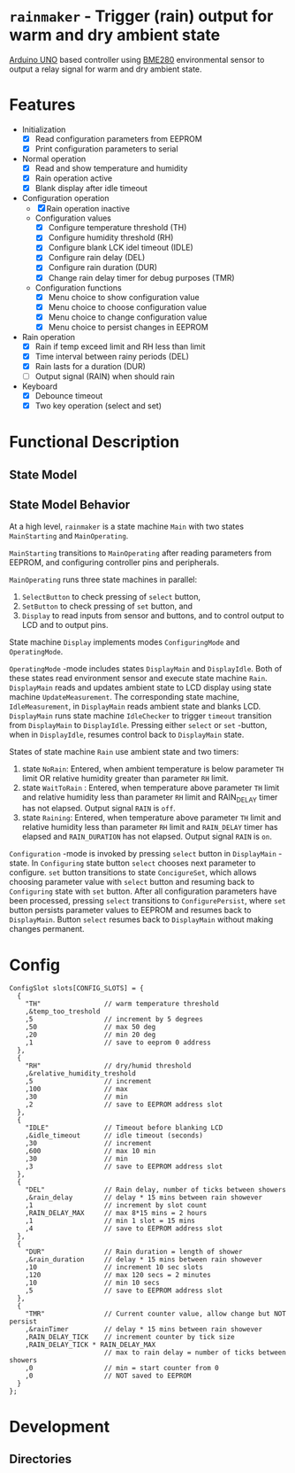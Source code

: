 * =rainmaker= - Trigger (rain) output for warm and dry ambient state

[[https://store.arduino.cc/arduino-uno-rev3][Arduino UNO]] based controller using [[https://www.bosch-sensortec.com/bst/products/all_products/bme280][BME280]] environmental sensor to
output a relay signal for warm and dry ambient state.

* Features

 - Initialization
   - [X] Read configuration parameters from EEPROM
   - [X] Print configuration parameters to serial
 - Normal operation
   - [X] Read and show temperature and humidity
   - [X] Rain operation active
   - [X] Blank display after idle timeout
 - Configuration operation
   - [X] Rain operation inactive
   - Configuration values
     - [X] Configure temperature threshold (TH)
     - [X] Configure humidity threshold (RH)
     - [X] Configure blank LCK idel timeout (IDLE)
     - [X] Configure rain delay (DEL)
     - [X] Configure rain duration (DUR)
     - [X] Change rain delay timer for debug purposes (TMR)
   - Configuration functions
     - [X] Menu choice to show configuration value
     - [X] Menu choice to choose configuration value
     - [X] Menu choice to change configuration value
     - [X] Menu choice to persist changes in EEPROM
 - Rain operation
   - [X] Rain if temp exceed limit and RH less than limit
   - [X] Time interval between rainy periods  (DEL)
   - [X] Rain lasts for a duration (DUR)
   - [ ] Output signal (RAIN) when should rain
 - Keyboard
   - [X] Debounce timeout
   - [X] Two key operation (select and set)


* Functional Description

** State Model

#+BEGIN_SRC plantuml :noweb yes :file pics/func.svg :eval no-export :exports results

  state "Main: stat machine" as Main {
     [*] --> MainStarting
     MainStarting --> MainOperating

     state  MainOperating {

        state "Display: state machine" as Display {
          [*] --> DisplayMain
	  DisplayMain --> DisplayIdle : timeout
	  DisplayIdle --> DisplayMain : select, set
	  DisplayMain -up-> Configuring : select
	  Configuring -up-> ConfigureSet : set
	  ConfigureSet --> ConfigureSet : select
	  ConfigureSet --> Configuring : set
	  Configuring --> Configuring : select
	  Configuring -> ConfigurePersist : select
	  ConfigurePersist -down-> DisplayMain : select, set
          state "OperatingMode: mode" as OperatingMode {

	     state "Rain: state machine" as Rain {
	       state NoRain
	       state WaitToRain
	       state Raining
	       ' [*] -> NoRain
	       NoRain --> WaitToRain : t>TH && rh<RH
	       WaitToRain --> Raining : RAIN_DELAY
	       Raining --> WaitToRain : RAIN_DURATION
	       Raining --> NoRain : t<TH || rh>RH
	       WaitToRain --> NoRain : t<TH || rh>RH
	     }
	     state DisplayMain {

		state "IdleChecker: state machine" as IdleChecker {
		}
		state "UpdateMeasurement: state machine" as UpdateMeasurement {
		}

	     }
	     state DisplayIdle {

		state "IdleMeasurement: state machine" as IdleMeasurement {
		}

	     }
        } 
        state "ConfiguringMode: mode" as ConfiguringMode {
	  state Configuring {
          }
	  state ConfigureSet {
          }
	  state ConfigurePersist {
          }
        }
        }
        --
        state "SelectButton: state machine" as SelectButton {
        }
        --
        state "SetButton: state machine" as  SetButton { 
        }
     }
  }
#+END_SRC

#+RESULTS:
[[file:pics/func.svg]]


** State Model Behavior

At a high level, =rainmaker= is a state machine =Main= with two states
=MainStarting= and =MainOperating=.

=MainStarting= transitions to =MainOperating= after reading parameters
from EEPROM, and configuring controller pins and peripherals.

=MainOperating= runs three state machines in parallel:
 1) =SelectButton= to check pressing of =select= button,
 2) =SetButton= to check pressing of =set= button, and
 3) =Display= to read inputs from sensor and buttons, and to control
    output to LCD and to output pins.

State machine =Display= implements modes =ConfiguringMode= and
=OperatingMode=.

=OperatingMode= -mode includes states =DisplayMain= and =DisplayIdle=.
Both of these states read environment sensor and execute state machine
=Rain=. =DisplayMain= reads and updates ambient state to LCD display
using state machine =UpdateMeasurement=. The corresponding state
machine, =IdleMeasurement=, in =DisplayMain= reads ambient state and
blanks LCD.  =DisplayMain= runs state machine =IdleChecker= to trigger
=timeout= transition from =DisplayMain= to =DisplayIdle=.  Pressing
either =select= or =set= -button, when in =DisplayIdle=, resumes
control back to =DisplayMain= state.


States of state machine =Rain= use ambient state and two timers:

1) state =NoRain=: Entered, when ambient temperature is below
   parameter =TH= limit OR relative humidity greater than parameter
   =RH= limit. 
2) state =WaitToRain= : Entered, when temperature above parameter =TH=
   limit and relative humidity less than parameter =RH= limit and
   RAIN_DELAY timer has not elapsed. Output signal =RAIN= is =off=.
3) state =Raining=: Entered, when temperature above parameter =TH=
   limit and relative humidity less than parameter =RH= limit and
   =RAIN_DELAY= timer has elapsed and =RAIN_DURATION= has not
   elapsed. Output signal =RAIN= is =on=.

=Configuration= -mode is invoked by pressing =select= button in
=DisplayMain= -state. In =Configuring= state button =select= chooses
next parameter to configure. =set= button transitions to state
=ConcigureSet=, which allows choosing parameter value with =select=
button and resuming back to =Configuring= state with =set=
button. After all configuration parameters have been processed,
pressing =select= transitions to =ConfigurePersist=, where =set=
button persists parameter values to EEPROM and resumes back to
=DisplayMain=. Button =select= resumes back to =DisplayMain= without
making changes permanent.
 

* Config

#+BEGIN_SRC sh :eval no-export :results output :exports results
cat rainmaker/rainmaker.ino | sed -n -e '/^ConfigSlot /,/\};/p'
#+END_SRC

#+RESULTS:
#+begin_example
ConfigSlot slots[CONFIG_SLOTS] = {
  {
    "TH"                // warm temperature threshold
    ,&temp_too_treshold
    ,5                  // increment by 5 degrees
    ,50                 // max 50 deg
    ,20                 // min 20 deg
    ,1                  // save to eeprom 0 address
  },
  {
    "RH"                // dry/humid threshold
    ,&relative_humidity_treshold
    ,5                  // increment
    ,100                // max
    ,30                 // min
    ,2                  // save to EEPROM address slot
  },
  {
    "IDLE"              // Timeout before blanking LCD
    ,&idle_timeout      // idle timeout (seconds)
    ,30                 // increment
    ,600                // max 10 min
    ,30                 // min
    ,3                  // save to EEPROM address slot
  },
  {
    "DEL"               // Rain delay, number of ticks between showers
    ,&rain_delay        // delay * 15 mins between rain showever
    ,1                  // increment by slot count
    ,RAIN_DELAY_MAX     // max 8*15 mins = 2 hours
    ,1                  // min 1 slot = 15 mins
    ,4                  // save to EEPROM address slot
  },
  {
    "DUR"               // Rain duration = length of shower
    ,&rain_duration     // delay * 15 mins between rain showever
    ,10                 // increment 10 sec slots
    ,120                // max 120 secs = 2 minutes
    ,10                 // min 10 secs
    ,5                  // save to EEPROM address slot
  },
  {
    "TMR"               // Current counter value, allow change but NOT persist
    ,&rainTimer         // delay * 15 mins between rain showever
    ,RAIN_DELAY_TICK    // increment counter by tick size
    ,RAIN_DELAY_TICK * RAIN_DELAY_MAX 
                        // max to rain delay = number of ticks between showers
    ,0                  // min = start counter from 0
    ,0                  // NOT saved to EEPROM
  }  
};
#+end_example


* Development

** Directories


* Fin								   :noexport:


** Emacs variables

# Local Variables:
# org-confirm-babel-evaluate: nil
# End:


